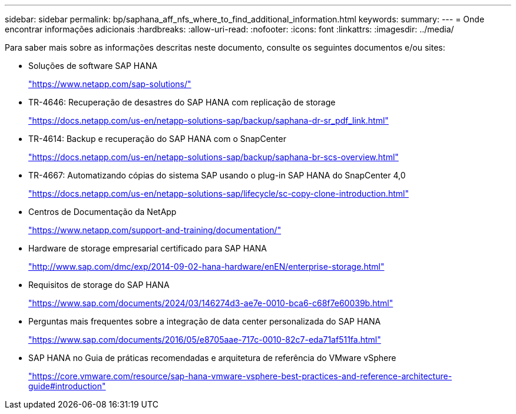 ---
sidebar: sidebar 
permalink: bp/saphana_aff_nfs_where_to_find_additional_information.html 
keywords:  
summary:  
---
= Onde encontrar informações adicionais
:hardbreaks:
:allow-uri-read: 
:nofooter: 
:icons: font
:linkattrs: 
:imagesdir: ../media/


[role="lead"]
Para saber mais sobre as informações descritas neste documento, consulte os seguintes documentos e/ou sites:

* Soluções de software SAP HANA
+
https://www.netapp.com/sap-solutions/["https://www.netapp.com/sap-solutions/"^]

* TR-4646: Recuperação de desastres do SAP HANA com replicação de storage
+
https://docs.netapp.com/us-en/netapp-solutions-sap/backup/saphana-dr-sr_pdf_link.html["https://docs.netapp.com/us-en/netapp-solutions-sap/backup/saphana-dr-sr_pdf_link.html"^]

* TR-4614: Backup e recuperação do SAP HANA com o SnapCenter
+
https://docs.netapp.com/us-en/netapp-solutions-sap/backup/saphana-br-scs-overview.html["https://docs.netapp.com/us-en/netapp-solutions-sap/backup/saphana-br-scs-overview.html"^]

* TR-4667: Automatizando cópias do sistema SAP usando o plug-in SAP HANA do SnapCenter 4,0
+
https://docs.netapp.com/us-en/netapp-solutions-sap/lifecycle/sc-copy-clone-introduction.html["https://docs.netapp.com/us-en/netapp-solutions-sap/lifecycle/sc-copy-clone-introduction.html"^]

* Centros de Documentação da NetApp
+
https://www.netapp.com/support-and-training/documentation/["https://www.netapp.com/support-and-training/documentation/"^]

* Hardware de storage empresarial certificado para SAP HANA
+
http://www.sap.com/dmc/exp/2014-09-02-hana-hardware/enEN/enterprise-storage.html["http://www.sap.com/dmc/exp/2014-09-02-hana-hardware/enEN/enterprise-storage.html"^]

* Requisitos de storage do SAP HANA
+
https://www.sap.com/documents/2024/03/146274d3-ae7e-0010-bca6-c68f7e60039b.html["https://www.sap.com/documents/2024/03/146274d3-ae7e-0010-bca6-c68f7e60039b.html"^]

* Perguntas mais frequentes sobre a integração de data center personalizada do SAP HANA
+
https://www.sap.com/documents/2016/05/e8705aae-717c-0010-82c7-eda71af511fa.html["https://www.sap.com/documents/2016/05/e8705aae-717c-0010-82c7-eda71af511fa.html"^]

* SAP HANA no Guia de práticas recomendadas e arquitetura de referência do VMware vSphere
+
https://core.vmware.com/resource/sap-hana-vmware-vsphere-best-practices-and-reference-architecture-guide#introduction["https://core.vmware.com/resource/sap-hana-vmware-vsphere-best-practices-and-reference-architecture-guide#introduction"^]


